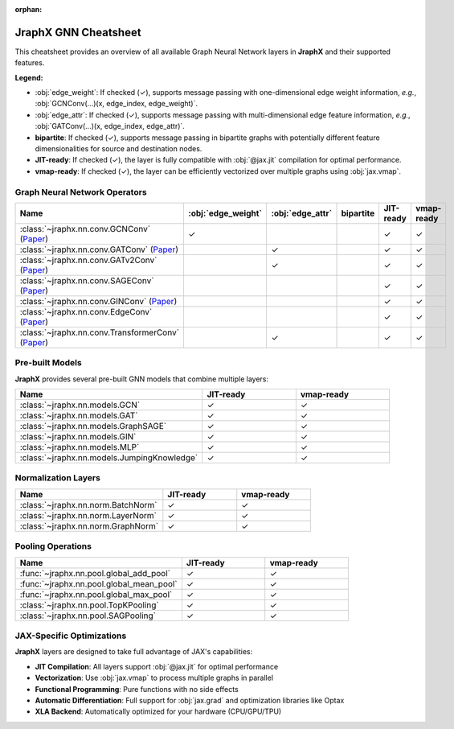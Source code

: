 :orphan:

JraphX GNN Cheatsheet
=====================

This cheatsheet provides an overview of all available Graph Neural Network layers in **JraphX** and their supported features.

**Legend:**

* :obj:`edge_weight`: If checked (✓), supports message passing with one-dimensional edge weight information, *e.g.*, :obj:`GCNConv(...)(x, edge_index, edge_weight)`.

* :obj:`edge_attr`: If checked (✓), supports message passing with multi-dimensional edge feature information, *e.g.*, :obj:`GATConv(...)(x, edge_index, edge_attr)`.

* **bipartite**: If checked (✓), supports message passing in bipartite graphs with potentially different feature dimensionalities for source and destination nodes.

* **JIT-ready**: If checked (✓), the layer is fully compatible with :obj:`@jax.jit` compilation for optimal performance.

* **vmap-ready**: If checked (✓), the layer can be efficiently vectorized over multiple graphs using :obj:`jax.vmap`.

Graph Neural Network Operators
------------------------------

.. list-table::
    :widths: 30 15 15 15 15 15
    :header-rows: 1

    * - Name
      - :obj:`edge_weight`
      - :obj:`edge_attr`
      - bipartite
      - JIT-ready
      - vmap-ready
    * - :class:`~jraphx.nn.conv.GCNConv` (`Paper <https://arxiv.org/abs/1609.02907>`__)
      - ✓
      -
      -
      - ✓
      - ✓
    * - :class:`~jraphx.nn.conv.GATConv` (`Paper <https://arxiv.org/abs/1710.10903>`__)
      -
      - ✓
      -
      - ✓
      - ✓
    * - :class:`~jraphx.nn.conv.GATv2Conv` (`Paper <https://arxiv.org/abs/2105.14491>`__)
      -
      - ✓
      -
      - ✓
      - ✓
    * - :class:`~jraphx.nn.conv.SAGEConv` (`Paper <https://arxiv.org/abs/1706.02216>`__)
      -
      -
      -
      - ✓
      - ✓
    * - :class:`~jraphx.nn.conv.GINConv` (`Paper <https://arxiv.org/abs/1810.00826>`__)
      -
      -
      -
      - ✓
      - ✓
    * - :class:`~jraphx.nn.conv.EdgeConv` (`Paper <https://arxiv.org/abs/1801.07829>`__)
      -
      -
      -
      - ✓
      - ✓
    * - :class:`~jraphx.nn.conv.TransformerConv` (`Paper <https://arxiv.org/abs/2012.09699>`__)
      -
      - ✓
      -
      - ✓
      - ✓

Pre-built Models
----------------

**JraphX** provides several pre-built GNN models that combine multiple layers:

.. list-table::
    :widths: 50 25 25
    :header-rows: 1

    * - Name
      - JIT-ready
      - vmap-ready
    * - :class:`~jraphx.nn.models.GCN`
      - ✓
      - ✓
    * - :class:`~jraphx.nn.models.GAT`
      - ✓
      - ✓
    * - :class:`~jraphx.nn.models.GraphSAGE`
      - ✓
      - ✓
    * - :class:`~jraphx.nn.models.GIN`
      - ✓
      - ✓
    * - :class:`~jraphx.nn.models.MLP`
      - ✓
      - ✓
    * - :class:`~jraphx.nn.models.JumpingKnowledge`
      - ✓
      - ✓

Normalization Layers
--------------------

.. list-table::
    :widths: 50 25 25
    :header-rows: 1

    * - Name
      - JIT-ready
      - vmap-ready
    * - :class:`~jraphx.nn.norm.BatchNorm`
      - ✓
      - ✓
    * - :class:`~jraphx.nn.norm.LayerNorm`
      - ✓
      - ✓
    * - :class:`~jraphx.nn.norm.GraphNorm`
      - ✓
      - ✓

Pooling Operations
------------------

.. list-table::
    :widths: 50 25 25
    :header-rows: 1

    * - Name
      - JIT-ready
      - vmap-ready
    * - :func:`~jraphx.nn.pool.global_add_pool`
      - ✓
      - ✓
    * - :func:`~jraphx.nn.pool.global_mean_pool`
      - ✓
      - ✓
    * - :func:`~jraphx.nn.pool.global_max_pool`
      - ✓
      - ✓
    * - :class:`~jraphx.nn.pool.TopKPooling`
      - ✓
      - ✓
    * - :class:`~jraphx.nn.pool.SAGPooling`
      - ✓
      - ✓

JAX-Specific Optimizations
---------------------------

**JraphX** layers are designed to take full advantage of JAX's capabilities:

* **JIT Compilation**: All layers support :obj:`@jax.jit` for optimal performance
* **Vectorization**: Use :obj:`jax.vmap` to process multiple graphs in parallel
* **Functional Programming**: Pure functions with no side effects
* **Automatic Differentiation**: Full support for :obj:`jax.grad` and optimization libraries like Optax
* **XLA Backend**: Automatically optimized for your hardware (CPU/GPU/TPU)
